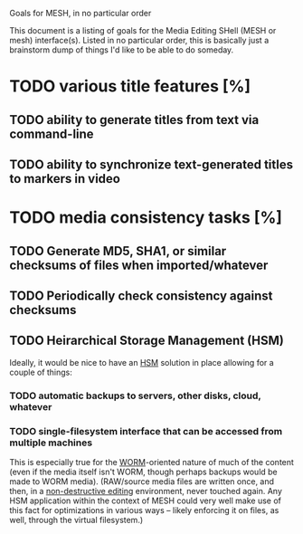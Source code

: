 Goals for MESH, in no particular order

This document is a listing of goals for the Media Editing SHell
(MESH or mesh) interface(s).  Listed in no particular order, this is
basically just a brainstorm dump of things I'd like to be able to do
someday.

* TODO various title features [%]
** TODO ability to generate titles from text via command-line
** TODO ability to synchronize text-generated titles to markers in video
* TODO media consistency tasks [%]
** TODO Generate MD5, SHA1, or similar checksums of files when imported/whatever
** TODO Periodically check consistency against checksums
** TODO Heirarchical Storage Management (HSM)
Ideally, it would be nice to have an [[http://en.wikipedia.org/wiki/Hierarchical_storage_management][HSM]] solution in place allowing
for a couple of things:
*** TODO automatic backups to servers, other disks, cloud, whatever
*** TODO single-filesystem interface that can be accessed from multiple machines
This is especially true for the [[http://en.wikipedia.org/wiki/Write_Once_Read_Many][WORM]]-oriented nature of much of the
content (even if the media itself isn't WORM, though perhaps backups
would be made to WORM media).  (RAW/source media files are written
once, and then, in a [[http://en.wikipedia.org/wiki/Non-destructive_editing][non-destructive editing]] environment, never
touched again.  Any HSM application within the context of MESH could
very well make use of this fact for optimizations in various ways --
likely enforcing it on files, as well, through the virtual
filesystem.)
